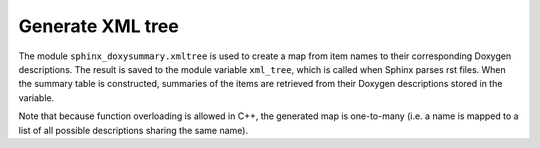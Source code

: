 Generate XML tree
=================

The module ``sphinx_doxysummary.xmltree`` is used to create a map from item
names to their corresponding Doxygen descriptions. The result is saved to the
module variable ``xml_tree``, which is called when Sphinx parses rst files.
When the summary table is constructed, summaries of the items are retrieved
from their Doxygen descriptions stored in the variable.

Note that because function overloading is allowed in C++, the generated map is
one-to-many (i.e. a name is mapped to a list of all possible descriptions sharing
the same name).

.. autosummary::
   :nosignatures:
   :toctree: generated
   :template: pyobject.rst

   ~sphinx_doxysummary.xmltree.DoxygenItem
   ~sphinx_doxysummary.xmltree.process_generate_xmltree
   ~sphinx_doxysummary.xmltree.xml_tree